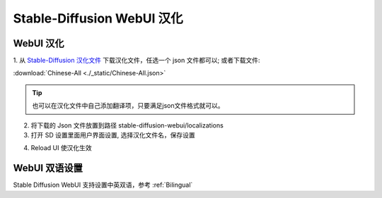 .. _Stable-Diffusion WebUI 汉化:

Stable-Diffusion WebUI 汉化
================================================================================

WebUI 汉化
--------------------------------------------------------------------------------

1. 从 `Stable-Diffusion 汉化文件 <https://github.com/VinsonLaro/stable-diffusion-webui-chinese/tree/main/localizations>`_
下载汉化文件，任选一个 json 文件都可以; 或者下载文件:

:download:`Chinese-All <./_static/Chinese-All.json>`

.. Tip:: 也可以在汉化文件中自己添加翻译项，只要满足json文件格式就可以。



2. 将下载的 Json 文件放置到路径 stable-diffusion-webui/localizations

#. 打开 SD 设置里面用户界面设置, 选择汉化文件名，保存设置

.. image:: ./_static/hanhua.png

4. Reload UI 使汉化生效


WebUI 双语设置
--------------------------------------------------------------------------------

Stable Diffusion WebUI 支持设置中英双语，参考 :ref:`Bilingual`

